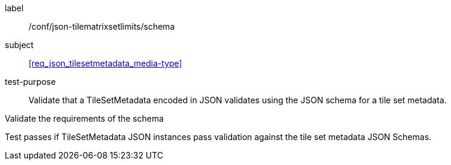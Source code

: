 
[[ats_json_tilesetmetadata_schema]]
[abstract_test]
====
[%metadata]
label:: /conf/json-tilematrixsetlimits/schema

subject:: <<req_json_tilesetmetadata_media-type>>

test-purpose:: Validate that a TileSetMetadata encoded in JSON validates using the JSON
schema for a tile set metadata.

[.component,class=test-method]
--
Validate the requirements of the schema

Test passes if TileSetMetadata JSON instances pass validation against the tile set
metadata JSON Schemas.
--
====